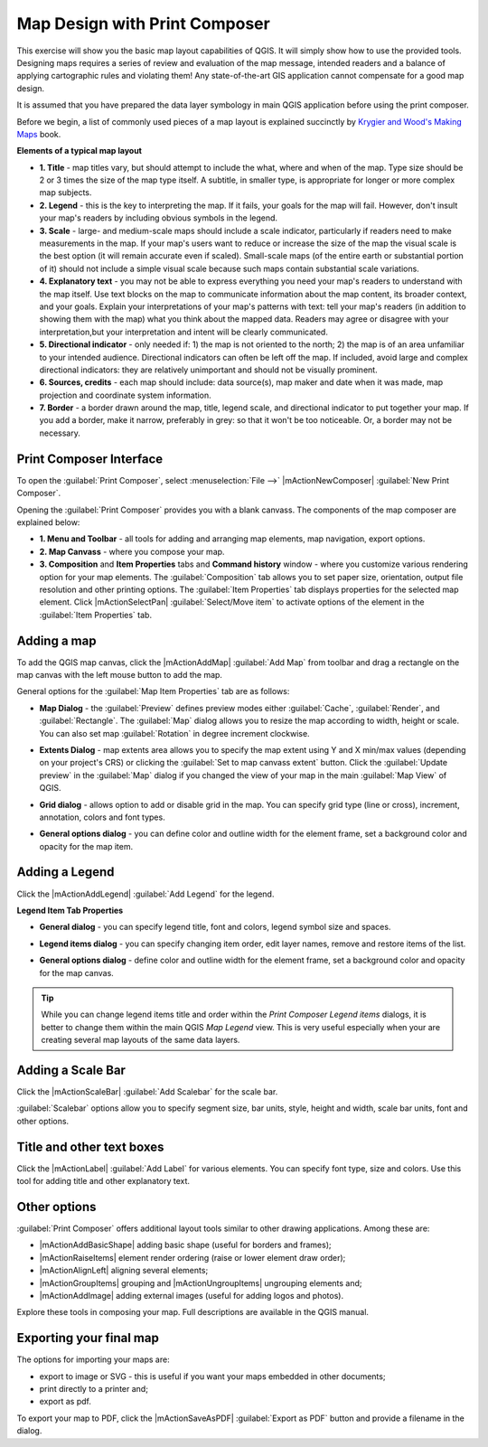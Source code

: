 .. draft (mark as complete when complete)

=========================================
Map Design with Print Composer
=========================================

.. Note: add more screenshots

This exercise will show you the basic map layout capabilities of QGIS. It will 
simply show how to use the provided tools. Designing maps requires a series of 
review and evaluation of the map message, intended readers and a balance of 
applying cartographic rules and violating them! Any state-of-the-art GIS 
application cannot compensate for a good map design.

It is assumed that you have prepared the data layer symbology in main QGIS 
application before using the print composer.

Before we begin, a list of commonly used pieces of a map layout is explained 
succinctly by `Krygier and Wood's Making Maps <http://makingmaps.owu.edu/>`_ 
book.

**Elements of a typical map layout**

.. image:: images/map_layout.png
   :align: center
   :width: 400 pt

* **1. Title** - map titles vary, but should attempt to include the what, where 
  and when of the map. Type size should be 2 or 3 times the size of the map 
  type itself. A subtitle, in smaller type, is appropriate for longer or more 
  complex map subjects.

* **2. Legend** - this is the key to interpreting the map. If it fails, your 
  goals for the map will fail. However, don't insult your map's readers by 
  including obvious symbols in the legend.

* **3. Scale** - large- and medium-scale maps should include a scale indicator, 
  particularly if readers need to make measurements in the map. If your map's 
  users want to reduce or increase the size of the map the visual scale is the 
  best option (it will remain accurate even if scaled). Small-scale maps (of 
  the entire earth or substantial portion of it) should not include a simple 
  visual scale because such maps contain substantial scale variations.

* **4. Explanatory text** - you may not be able to  express everything you need 
  your map's readers to understand with the map itself. Use text blocks on the 
  map to communicate information about the map content, its broader context, 
  and your goals. Explain your interpretations of your map's patterns with 
  text: tell your map's readers (in addition to showing them with the map) 
  what you think about the mapped data. Readers may agree or disagree with your 
  interpretation,but your interpretation and intent will be clearly 
  communicated.

* **5. Directional indicator** - only needed if: 1) the map is not oriented to 
  the north; 2) the map is of an area unfamiliar to your intended audience. 
  Directional indicators can often be left off the map. If included, avoid 
  large and complex directional indicators: they are relatively unimportant 
  and should not be visually prominent.

* **6. Sources, credits** - each map should include: data source(s), map maker 
  and date when it was made, map projection and coordinate system information.

* **7. Border** - a border drawn around the map, title, legend scale, and 
  directional indicator to put together your map. If you add a border, make it 
  narrow, preferably in grey: so that it won't be too noticeable.  Or, a border 
  may not be necessary. 

Print Composer Interface
--------------------------

To open the :guilabel:`Print Composer`, select :menuselection:`File -->` 
|mActionNewComposer| :guilabel:`New Print Composer`.

.. image:: images/map_composer_annot.png
   :align: center
   :width: 350 pt

Opening the :guilabel:`Print Composer` provides you with a blank canvass. The 
components of the map composer are explained below:

* **1. Menu and Toolbar** - all tools for adding and arranging map elements, 
  map navigation, export options.

* **2. Map Canvass** - where you compose your map.

* **3. Composition** and **Item Properties** tabs and **Command history** 
  window - where you customize various rendering option for your map elements. 
  The :guilabel:`Composition` tab allows you to set paper size, orientation, 
  output file resolution and other printing options. The 
  :guilabel:`Item Properties` tab displays properties for the selected map 
  element. Click |mActionSelectPan| 
  :guilabel:`Select/Move item` to activate options of the element in the 
  :guilabel:`Item Properties` tab. 

Adding a map
-------------------------

To add the QGIS map canvas, click the |mActionAddMap| :guilabel:`Add Map` 
from toolbar and drag a rectangle on the map canvas with the left mouse 
button to add the map.

.. image:: images/add_new_map_composer.png
   :align: center
   :width: 350 pt
 
General options for the :guilabel:`Map Item Properties` tab are as follows:

* **Map Dialog** - the :guilabel:`Preview` defines preview modes either 
  :guilabel:`Cache`, :guilabel:`Render`, and :guilabel:`Rectangle`. The 
  :guilabel:`Map` dialog allows you to resize the map according to width, 
  height or scale. You can also set map :guilabel:`Rotation` in degree 
  increment clockwise. 

.. image:: images/add_new_map_map.png
   :align: center
   :width: 150 pt

* **Extents Dialog** - map extents area allows you to specify the map extent 
  using Y and X min/max values (depending on your project's CRS) or clicking 
  the :guilabel:`Set to map canvass extent` button. Click the 
  :guilabel:`Update preview` in the :guilabel:`Map` dialog if you changed the 
  view of your map in the main 
  :guilabel:`Map View` of QGIS.

.. image:: images/add_new_map_extents.png
   :align: center
   :width: 150 pt

* **Grid dialog** - allows option to add or disable grid in the map. You can 
  specify grid type (line or cross), increment, annotation, colors and font 
  types.

.. image:: images/add_new_map_grid.png
   :align: center
   :width: 150 pt

* **General options dialog** - you can define color and outline width for the 
  element frame, set a background color and opacity for the map item. 

.. image:: images/add_new_map_general.png
   :align: center
   :width: 150 pt

Adding a Legend
--------------------------

Click the |mActionAddLegend| :guilabel:`Add Legend` for the legend.

.. image:: images/add_legend_map_composer.png
   :align: center
   :width: 350 pt


**Legend Item Tab Properties**

* **General dialog** - you can specify legend title, font and colors, legend 
  symbol size and spaces. 

.. image:: images/legend_general.png
   :align: center
   :width: 150 pt

* **Legend items dialog** - you can specify changing item order, edit layer 
  names, remove and restore items of the list. 

.. image:: images/legend_items.png
   :align: center
   :width: 150 pt

* **General options dialog** - define color and outline width for the element 
  frame, set a background color and opacity for the map canvas. 

.. tip::
   While you can change legend items title and order within the 
   `Print Composer` `Legend items` dialogs, it is better to 
   change them within the main QGIS `Map Legend` view. This is very 
   useful especially when your are creating several map layouts of the same 
   data layers.

Adding a Scale Bar
-------------------------------

Click the |mActionScaleBar| :guilabel:`Add Scalebar` for the scale bar.

.. image:: images/scalebar.png
   :align: center
   :width: 150 pt

:guilabel:`Scalebar` options allow you to specify segment size, bar units, 
style, height and width, scale bar units, font and other options.

Title and other text boxes
----------------------------

Click the  |mActionLabel| :guilabel:`Add Label` for various elements. You 
can specify font type, size and colors. Use this tool for adding title and 
other explanatory text.

Other options
--------------

:guilabel:`Print Composer` offers additional layout tools similar to other 
drawing applications.  Among these are:

* |mActionAddBasicShape| adding basic shape (useful for borders and 
  frames);
* |mActionRaiseItems| element render ordering (raise or lower element draw 
  order);
* |mActionAlignLeft| aligning several 
  elements;
* |mActionGroupItems| grouping and |mActionUngroupItems| ungrouping elements 
  and;
* |mActionAddImage| adding external images (useful for adding logos and 
  photos).

Explore these tools in composing your map. Full descriptions are available in 
the QGIS manual.


Exporting your final map
--------------------------------------

The options for importing your maps are:

* export to image or SVG - this is useful if you want your maps embedded in 
  other documents;
* print directly to a printer and;
* export as pdf.

To export your map to PDF, click the |mActionSaveAsPDF| 
:guilabel:`Export as PDF` button and provide a filename in the dialog. 

 
.. raw:: latex
   
   \pagebreak[4]
